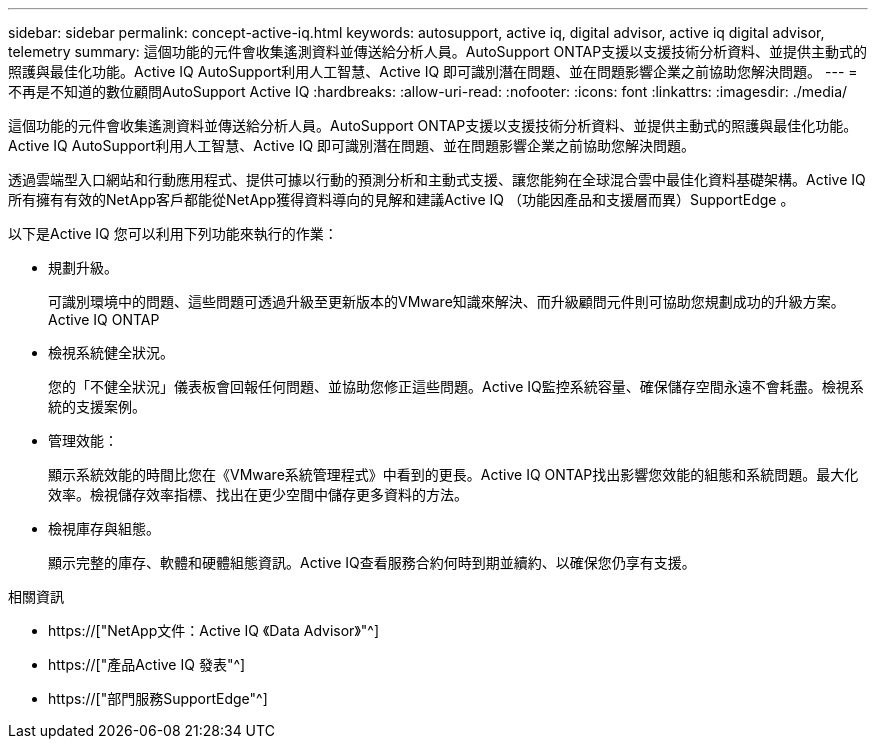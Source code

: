 ---
sidebar: sidebar 
permalink: concept-active-iq.html 
keywords: autosupport, active iq, digital advisor, active iq digital advisor, telemetry 
summary: 這個功能的元件會收集遙測資料並傳送給分析人員。AutoSupport ONTAP支援以支援技術分析資料、並提供主動式的照護與最佳化功能。Active IQ AutoSupport利用人工智慧、Active IQ 即可識別潛在問題、並在問題影響企業之前協助您解決問題。 
---
= 不再是不知道的數位顧問AutoSupport Active IQ
:hardbreaks:
:allow-uri-read: 
:nofooter: 
:icons: font
:linkattrs: 
:imagesdir: ./media/


[role="lead"]
這個功能的元件會收集遙測資料並傳送給分析人員。AutoSupport ONTAP支援以支援技術分析資料、並提供主動式的照護與最佳化功能。Active IQ AutoSupport利用人工智慧、Active IQ 即可識別潛在問題、並在問題影響企業之前協助您解決問題。

透過雲端型入口網站和行動應用程式、提供可據以行動的預測分析和主動式支援、讓您能夠在全球混合雲中最佳化資料基礎架構。Active IQ所有擁有有效的NetApp客戶都能從NetApp獲得資料導向的見解和建議Active IQ （功能因產品和支援層而異）SupportEdge 。

以下是Active IQ 您可以利用下列功能來執行的作業：

* 規劃升級。
+
可識別環境中的問題、這些問題可透過升級至更新版本的VMware知識來解決、而升級顧問元件則可協助您規劃成功的升級方案。Active IQ ONTAP

* 檢視系統健全狀況。
+
您的「不健全狀況」儀表板會回報任何問題、並協助您修正這些問題。Active IQ監控系統容量、確保儲存空間永遠不會耗盡。檢視系統的支援案例。

* 管理效能：
+
顯示系統效能的時間比您在《VMware系統管理程式》中看到的更長。Active IQ ONTAP找出影響您效能的組態和系統問題。最大化效率。檢視儲存效率指標、找出在更少空間中儲存更多資料的方法。

* 檢視庫存與組態。
+
顯示完整的庫存、軟體和硬體組態資訊。Active IQ查看服務合約何時到期並續約、以確保您仍享有支援。



.相關資訊
* https://["NetApp文件：Active IQ 《Data Advisor》"^]
* https://["產品Active IQ 發表"^]
* https://["部門服務SupportEdge"^]

